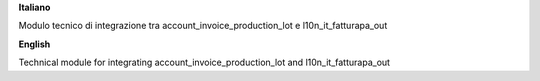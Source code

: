 **Italiano**

Modulo tecnico di integrazione tra account_invoice_production_lot e l10n_it_fatturapa_out

**English**

Technical module for integrating account_invoice_production_lot and l10n_it_fatturapa_out
